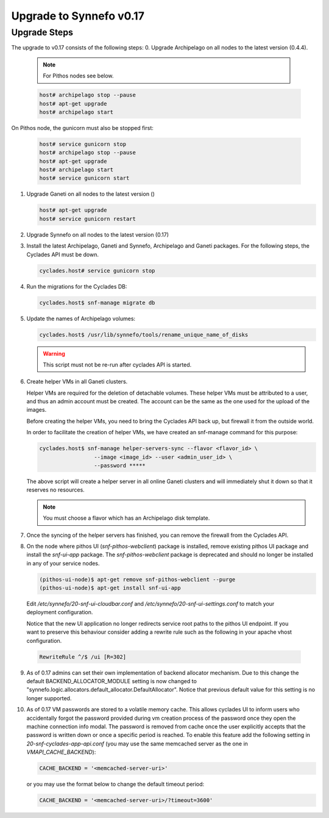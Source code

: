Upgrade to Synnefo v0.17
^^^^^^^^^^^^^^^^^^^^^^^^

Upgrade Steps
=============

The upgrade to v0.17 consists of the following steps:
0. Upgrade Archipelago on all nodes to the latest version (0.4.4).

   .. note::

     For Pithos nodes see below.

   .. code-block:: console

     host# archipelago stop --pause
     host# apt-get upgrade
     host# archipelago start


On Pithos node, the gunicorn must also be stopped first:

   .. code-block:: console

     host# service gunicorn stop
     host# archipelago stop --pause
     host# apt-get upgrade
     host# archipelago start
     host# service gunicorn start

1. Upgrade Ganeti on all nodes to the latest version ()

   .. code-block:: console

     host# apt-get upgrade
     host# service gunicorn restart

2. Upgrade Synnefo on all nodes to the latest version (0.17)

3. Install the latest Archipelago, Ganeti and Synnefo, Archipelago and Ganeti packages. For the
   following steps, the Cyclades API must be down.

   .. code-block:: console

     cyclades.host# service gunicorn stop

4. Run the migrations for the Cyclades DB:

   .. code-block:: console

     cyclades.host$ snf-manage migrate db

5. Update the names of Archipelago volumes:

   .. code-block:: console

     cyclades.host$ /usr/lib/synnefo/tools/rename_unique_name_of_disks


   .. warning:: This script must not be re-run after cyclades API is started.

6. Create helper VMs in all Ganeti clusters.

   Helper VMs are required for the deletion of detachable volumes. These helper
   VMs must be attributed to a user, and thus an admin account must be created.
   The account can be the same as the one used for the upload of the images.

   Before creating the helper VMs, you need to bring the Cyclades API back up,
   but firewall it from the outside world.

   In order to facilitate the creation of helper VMs, we have created an
   snf-manage command for this purpose:

   .. code-block:: console

     cyclades.host$ snf-manage helper-servers-sync --flavor <flavor_id> \
                      --image <image_id> --user <admin_user_id> \
                      --password *****


   The above script will create a helper server in all online Ganeti clusters
   and will immediately shut it down so that it reserves no resources.

   .. note::

     You must choose a flavor which has an Archipelago disk template.

7. Once the syncing of the helper servers has finished, you can remove the
   firewall from the Cyclades API.

8. On the node where pithos UI (`snf-pithos-webclient`) package is installed,
   remove existing pithos UI package and install the `snf-ui-app` package.
   The `snf-pithos-webclient` package is deprecated and should no longer be
   installed in any of your service nodes.

   .. code-block:: console

     (pithos-ui-node)$ apt-get remove snf-pithos-webclient --purge
     (pithos-ui-node)$ apt-get install snf-ui-app

  Edit `/etc/synnefo/20-snf-ui-cloudbar.conf` and
  `/etc/synnefo/20-snf-ui-settings.conf` to match your deployment
  configuration.

  Notice that the new UI application no longer redirects service root paths
  to the pithos UI endpoint. If you want to preserve this behaviour consider
  adding a rewrite rule such as the following in your apache vhost
  configuration.

  .. code-block:: console

    RewriteRule ^/$ /ui [R=302]

9. As of 0.17 admins can set their own implementation of backend allocator
   mechanism. Due to this change the default BACKEND_ALLOCATOR_MODULE setting
   is now changed to "synnefo.logic.allocators.default_allocator.DefaultAllocator".
   Notice that previous default value for this setting is no longer supported.

10. As of 0.17 VM passwords are stored to a volatile memory cache. This allows 
    cyclades UI to inform users who accidentally forgot the password provided 
    during vm creation process of the password once they open the machine 
    connection info modal. The password is removed from cache once the user 
    explicitly accepts that the password is written down or once a specific 
    period is reached. To enable this feature add the following setting in 
    `20-snf-cyclades-app-api.conf` (you may use the same memcached 
    server as the one in `VMAPI_CACHE_BACKEND`):

    .. code-block:: python
    
        CACHE_BACKEND = '<memcached-server-uri>'

    or you may use the format below to change the default timeout period:

    .. code-block:: python
    
        CACHE_BACKEND = '<memcached-server-uri>/?timeout=3600'
